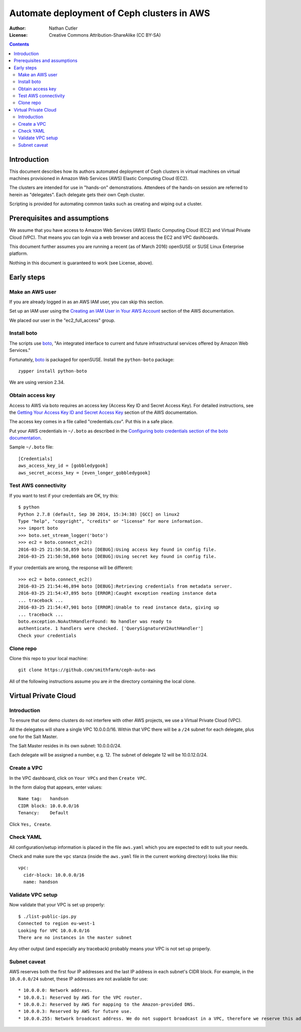 ===========================================
Automate deployment of Ceph clusters in AWS
===========================================

:Author: Nathan Cutler
:License: Creative Commons Attribution-ShareAlike (CC BY-SA)

.. contents::
   :depth: 3

Introduction
============

This document describes how its authors automated deployment of Ceph
clusters in virtual machines on virtual machines provisioned in Amazon Web
Services (AWS) Elastic Computing Cloud (EC2). 

The clusters are intended for use in "hands-on" demonstrations. Attendees
of the hands-on session are referred to herein as "delegates".  Each
delegate gets their own Ceph cluster.

Scripting is provided for automating common tasks such as creating and
wiping out a cluster.

Prerequisites and assumptions
=============================

We assume that you have access to Amazon Web Services (AWS) Elastic
Computing Cloud (EC2) and Virtual Private Cloud (VPC). That means you can login
via a web browser and access the EC2 and VPC dashboards.

This document further assumes you are running a recent (as of March 2016)
openSUSE or SUSE Linux Enterprise platform.

Nothing in this document is guaranteed to work (see License, above).

Early steps
===========

Make an AWS user
----------------

If you are already logged in as an AWS IAM user, you can skip this section.

Set up an IAM user using the `Creating an IAM User in Your AWS Account`_
section of the AWS documentation.

We placed our user in the "ec2_full_access" group.

.. _`Creating an IAM User in Your AWS Account`: http://docs.aws.amazon.com/IAM/latest/UserGuide/id_users_create.html`

Install boto
------------

The scripts use `boto`_, "An integrated interface to current and future
infrastructural services offered by Amazon Web Services."

Fortunately, `boto`_ is packaged for openSUSE. Install the ``python-boto``
package::

    zypper install python-boto

We are using version 2.34.

.. _`boto`: http://boto.cloudhackers.com/en/latest/index.html

Obtain access key
-----------------

Access to AWS via boto requires an access key (Access Key ID and Secret
Access Key). For detailed instructions, see the `Getting Your Access Key ID
and Secret Access Key`_ section of the AWS documentation.

The access key comes in a file called "credentials.csv". Put this in a safe
place.

Put your AWS credentials in ``~/.boto`` as described in the 
`Configuring boto credentials section of the boto documentation`_.

.. _`Getting Your Access Key ID and Secret Access Key`: http://docs.aws.amazon.com/AWSSimpleQueueService/latest/SQSGettingStartedGuide/AWSCredentials.html
.. _`Configuring boto credentials section of the boto documentation`: http://boto.readthedocs.org/en/latest/getting_started.html#configuring-boto-credentials

Sample ``~/.boto`` file::

    [Credentials]
    aws_access_key_id = [gobbledygook]
    aws_secret_access_key = [even_longer_gobbledygook]

Test AWS connectivity
---------------------

If you want to test if your credentials are OK, try this::

    $ python
    Python 2.7.8 (default, Sep 30 2014, 15:34:38) [GCC] on linux2
    Type "help", "copyright", "credits" or "license" for more information.
    >>> import boto
    >>> boto.set_stream_logger('boto')
    >>> ec2 = boto.connect_ec2()
    2016-03-25 21:50:58,859 boto [DEBUG]:Using access key found in config file.
    2016-03-25 21:50:58,860 boto [DEBUG]:Using secret key found in config file.

If your credentials are wrong, the response will be different::

    >>> ec2 = boto.connect_ec2()
    2016-03-25 21:54:46,894 boto [DEBUG]:Retrieving credentials from metadata server.
    2016-03-25 21:54:47,895 boto [ERROR]:Caught exception reading instance data
    ... traceback ...
    2016-03-25 21:54:47,901 boto [ERROR]:Unable to read instance data, giving up
    ... traceback ...
    boto.exception.NoAuthHandlerFound: No handler was ready to
    authenticate. 1 handlers were checked. ['QuerySignatureV2AuthHandler']
    Check your credentials

Clone repo
----------

Clone this repo to your local machine::

    git clone https://github.com/smithfarm/ceph-auto-aws

All of the following instructions assume you are *in* the directory
containing the local clone.

Virtual Private Cloud
=====================

Introduction
------------

To ensure that our demo clusters do not interfere with other AWS projects,
we use a Virtual Private Cloud (VPC).

All the delegates will share a single VPC 10.0.0.0/16. Within that VPC there
will be a ``/24`` subnet for each delegate, plus one for the Salt Master.

The Salt Master resides in its own subnet: 10.0.0.0/24.

Each delegate will be assigned a number, e.g. 12. The subnet of delegate 12
will be 10.0.12.0/24.

Create a VPC
------------

In the VPC dashboard, click on ``Your VPCs`` and then ``Create VPC``.

In the form dialog that appears, enter values::

    Name tag:   handson
    CIDR block: 10.0.0.0/16
    Tenancy:    Default

Click ``Yes, Create``.

Check YAML
----------

All configuration/setup information is placed in the file ``aws.yaml``
which you are expected to edit to suit your needs.

Check and make sure the ``vpc`` stanza (inside the ``aws.yaml`` file in the
current working directory) looks like this::

    vpc:
      cidr-block: 10.0.0.0/16
      name: handson

Validate VPC setup
------------------

Now validate that your VPC is set up properly::

    $ ./list-public-ips.py
    Connected to region eu-west-1
    Looking for VPC 10.0.0.0/16
    There are no instances in the master subnet

Any other output (and especially any traceback) probably means your VPC is
not set up properly.

Subnet caveat
-------------

AWS reserves both the first four IP addresses and the last IP address in
each subnet's CIDR block. For example, in the ``10.0.0.0/24`` subnet, these IP
addresses are not available for use::

* 10.0.0.0: Network address.
* 10.0.0.1: Reserved by AWS for the VPC router.
* 10.0.0.2: Reserved by AWS for mapping to the Amazon-provided DNS.
* 10.0.0.3: Reserved by AWS for future use.
* 10.0.0.255: Network broadcast address. We do not support broadcast in a VPC, therefore we reserve this address. 


